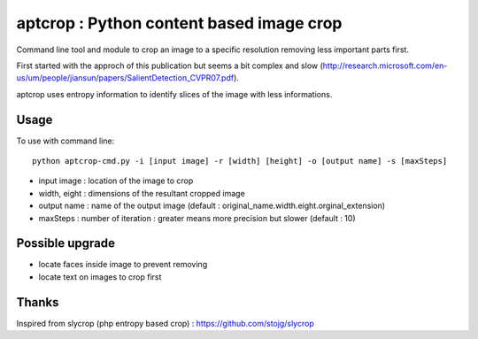 .. -*- mode: rst -*-

aptcrop : Python content based image crop
=========================================
Command line tool and module to crop an image to a specific resolution removing less important parts first.

First started with the approch of this publication but seems a bit complex and slow (http://research.microsoft.com/en-us/um/people/jiansun/papers/SalientDetection_CVPR07.pdf).

aptcrop uses entropy information to identify slices of the image with less informations.


Usage
-----

To use with command line::
  
  python aptcrop-cmd.py -i [input image] -r [width] [height] -o [output name] -s [maxSteps]

- input image : location of the image to crop
- width, eight : dimensions of the resultant cropped image
- output name : name of the output image (default : original_name.width.eight.orginal_extension)
- maxSteps : number of iteration : greater means more precision but slower (default : 10)


Possible upgrade
----------------
- locate faces inside image to prevent removing
- locate text on images to crop first

Thanks
------
Inspired from slycrop (php entropy based crop) : https://github.com/stojg/slycrop

